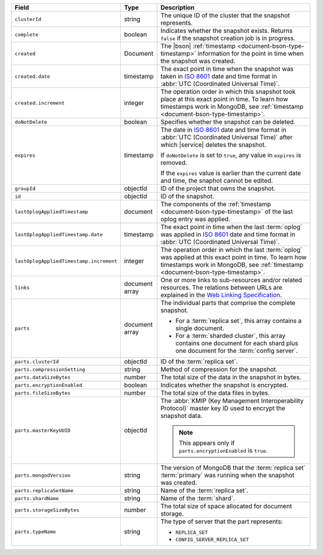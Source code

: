 .. list-table::
   :widths: 20 10 70
   :header-rows: 1

   * - Field
     - Type
     - Description
       
   * - ``clusterId``
     - string
     - The unique ID of the cluster that the snapshot represents.
       
   * - ``complete``
     - boolean
     - Indicates whether the snapshot exists. Returns ``false``
       if the snapshot creation job is in progress.
       
   * - ``created``
     - Document
     - The |bson| :ref:`timestamp <document-bson-type-timestamp>` 
       information for the point in time when the snapshot was created.
       
   * - ``created.date``
     - timestamp
     - The exact point in time when the snapshot was taken in
       `ISO 8601 <https://en.wikipedia.org/wiki/ISO_8601>`_
       date and time format in :abbr:`UTC (Coordinated Universal Time)`.

   * - ``created.increment``
     - integer
     - The operation order in which this snapshot took place at
       this exact point in time. To learn how timestamps work in
       MongoDB, see :ref:`timestamp <document-bson-type-timestamp>`.
       
   * - ``doNotDelete``
     - boolean
     - Specifies whether the snapshot can be deleted.
       
   * - ``expires``
     - timestamp
     - The date in `ISO 8601
       <https://en.wikipedia.org/wiki/ISO_8601>`_ date
       and time format in :abbr:`UTC (Coordinated Universal Time)` after
       which |service| deletes the snapshot.

       If ``doNotDelete`` is set to ``true``, any value in ``expires``
       is removed.

       If the ``expires`` value is earlier than the current date and
       time, the snaphot cannot be edited.

   * - ``groupId``
     - objectId
     - ID of the project that owns the snapshot.

   * - ``id``
     - objectId
     - ID of the snapshot.
       
   * - ``lastOplogAppliedTimestamp``
     - document
     - The components of the
       :ref:`timestamp <document-bson-type-timestamp>` of the last
       oplog entry was applied.

   * - ``lastOplogAppliedTimestamp.date``
     - timestamp
     - The exact point in time when the last :term:`oplog` was applied
       in `ISO 8601
       <https://en.wikipedia.org/wiki/ISO_8601>`_ date
       and time format in :abbr:`UTC (Coordinated Universal Time)`.

   * - ``lastOplogAppliedTimestamp.increment``
     - integer
     - The operation order in which the last :term:`oplog` was applied at
       this exact point in time. To learn how timestamps work in
       MongoDB, see :ref:`timestamp <document-bson-type-timestamp>`.

   * - ``links``
     - document array
     - One or more links to sub-resources and/or related resources.
       The relations between URLs are explained in the `Web Linking
       Specification <http://tools.ietf.org/html/rfc5988>`_.
       
   * - ``parts``
     - document array
     - The individual parts that comprise the complete snapshot.

       - For a :term:`replica set`, this array contains a single
         document.
       - For a :term:`sharded cluster`, this array contains one document
         for each shard plus one document for the :term:`config server`.

   * - ``parts.clusterId``
     - objectId
     - ID of the :term:`replica set`.

   * - ``parts.compressionSetting``
     - string
     - Method of compression for the snapshot.

   * - ``parts.dataSizeBytes``
     - number
     - The total size of the data in the snapshot in bytes.

   * - ``parts.encryptionEnabled``
     - boolean
     - Indicates whether the snapshot is encrypted.

   * - ``parts.fileSizeBytes``
     - number
     - The total size of the data files in bytes.

   * - ``parts.masterKeyUUID``
     - objectId
     - The :abbr:`KMIP (Key Management Interoperability Protocol)`
       master key ID used to encrypt the snapshot data.

       .. note::
          This appears only if ``parts.encryptionEnabled`` is ``true``.

   * - ``parts.mongodVersion``
     - string
     - The version of MongoDB that the :term:`replica set`
       :term:`primary` was running when the snapshot was
       created.

   * - ``parts.replicaSetName``
     - string
     - Name of the :term:`replica set`.

   * - ``parts.shardName``
     - string
     - Name of the :term:`shard`.

   * - ``parts.storageSizeBytes``
     - number
     - The total size of space allocated for document storage.

   * - ``parts.typeName``
     - string
     - The type of server that the part represents:

       - ``REPLICA_SET``
       - ``CONFIG_SERVER_REPLICA_SET``